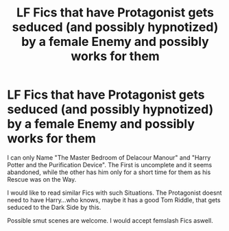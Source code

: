 #+TITLE: LF Fics that have Protagonist gets seduced (and possibly hypnotized) by a female Enemy and possibly works for them

* LF Fics that have Protagonist gets seduced (and possibly hypnotized) by a female Enemy and possibly works for them
:PROPERTIES:
:Author: Atomstern
:Score: 6
:DateUnix: 1566199425.0
:DateShort: 2019-Aug-19
:FlairText: Request
:END:
I can only Name "The Master Bedroom of Delacour Manour" and "Harry Potter and the Purification Device". The First is uncomplete and it seems abandoned, while the other has him only for a short time for them as his Rescue was on the Way.

I would like to read similar Fics with such Situations. The Protagonist doesnt need to have Harry...who knows, maybe it has a good Tom Riddle, that gets seduced to the Dark Side by this.

Possible smut scenes are welcome. I would accept femslash Fics aswell.

